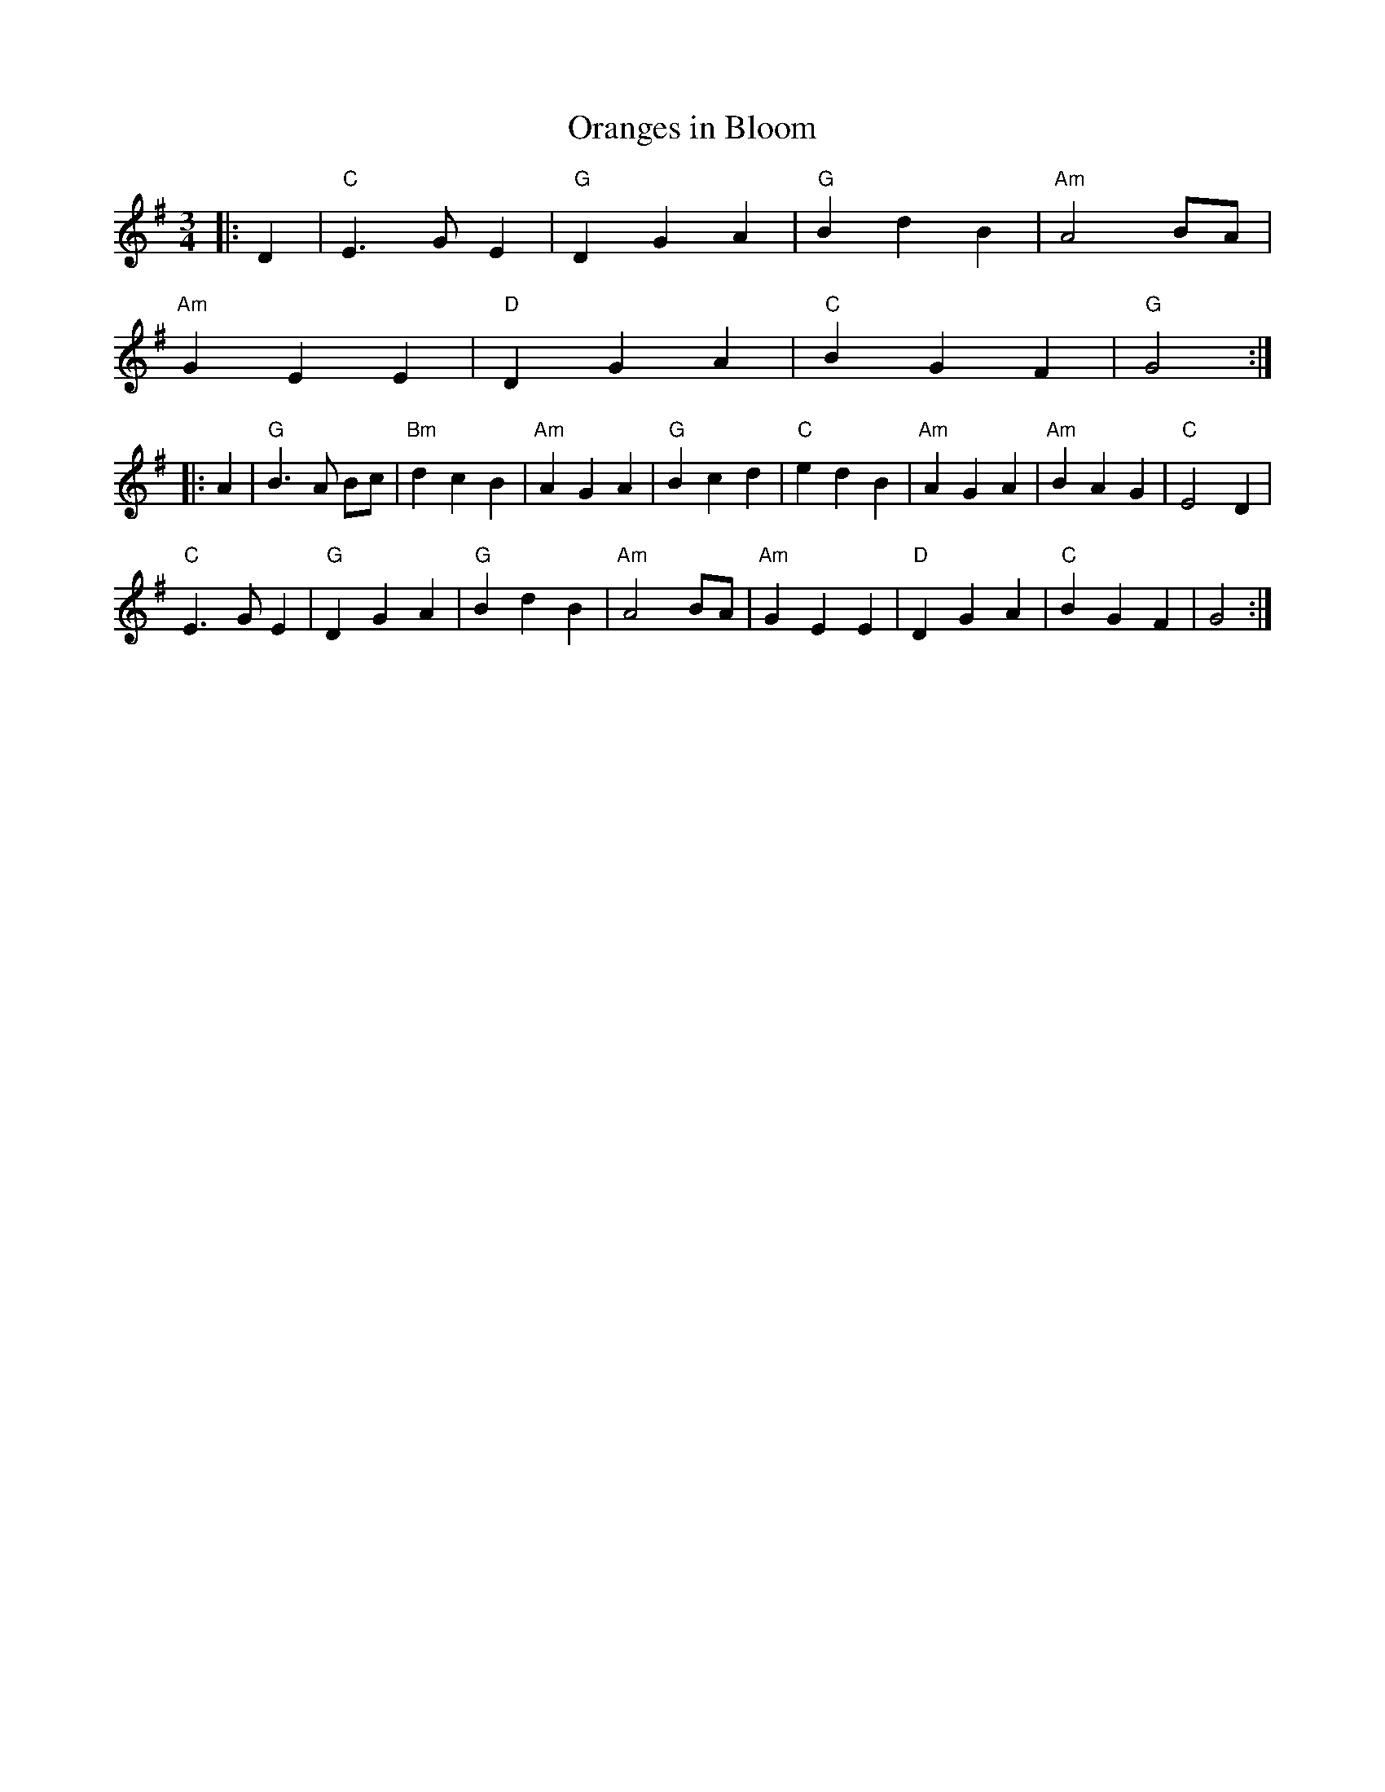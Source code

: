 X:21801
T:Oranges in Bloom
R:Waltz
B:Tuneworks Tunebook 2 (https://www.tuneworks.co.uk/)
G:Tuneworks
Z:Jon Warbrick <jon.warbrick@googlemail.com>
M:3/4
L:1/8
K:G
|: D2 | "C" E3 G E2 | "G" D2 G2 A2 | "G" B2 d2 B2 | "Am" A4 BA |
"Am" G2 E2 E2 | "D" D2 G2 A2 | "C" B2 G2 F2 | "G" G4 :|
|: A2 |"G" B3 A Bc | "Bm" d2 c2 B2 | "Am" A2 G2 A2 | "G" B2 c2 d2 | "C" e2 d2 B2 | "Am" A2 G2 A2 | "Am" B2 A2 G2 | "C" E4 D2 |
"C" E3 G E2 | "G" D2 G2 A2 | "G" B2 d2 B2 | "Am" A4 BA | "Am" G2 E2 E2 | "D" D2 G2 A2 | "C" B2 G2 F2 | G4 :|
